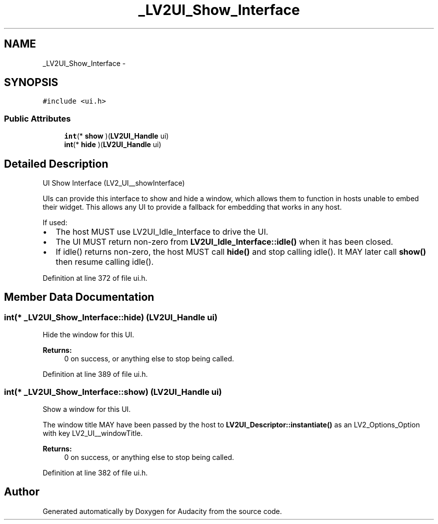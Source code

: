 .TH "_LV2UI_Show_Interface" 3 "Thu Apr 28 2016" "Audacity" \" -*- nroff -*-
.ad l
.nh
.SH NAME
_LV2UI_Show_Interface \- 
.SH SYNOPSIS
.br
.PP
.PP
\fC#include <ui\&.h>\fP
.SS "Public Attributes"

.in +1c
.ti -1c
.RI "\fBint\fP(* \fBshow\fP )(\fBLV2UI_Handle\fP ui)"
.br
.ti -1c
.RI "\fBint\fP(* \fBhide\fP )(\fBLV2UI_Handle\fP ui)"
.br
.in -1c
.SH "Detailed Description"
.PP 
UI Show Interface (LV2_UI__showInterface)
.PP
UIs can provide this interface to show and hide a window, which allows them to function in hosts unable to embed their widget\&. This allows any UI to provide a fallback for embedding that works in any host\&.
.PP
If used:
.IP "\(bu" 2
The host MUST use LV2UI_Idle_Interface to drive the UI\&.
.IP "\(bu" 2
The UI MUST return non-zero from \fBLV2UI_Idle_Interface::idle()\fP when it has been closed\&.
.IP "\(bu" 2
If idle() returns non-zero, the host MUST call \fBhide()\fP and stop calling idle()\&. It MAY later call \fBshow()\fP then resume calling idle()\&. 
.PP

.PP
Definition at line 372 of file ui\&.h\&.
.SH "Member Data Documentation"
.PP 
.SS "\fBint\fP(* _LV2UI_Show_Interface::hide) (\fBLV2UI_Handle\fP ui)"
Hide the window for this UI\&.
.PP
\fBReturns:\fP
.RS 4
0 on success, or anything else to stop being called\&. 
.RE
.PP

.PP
Definition at line 389 of file ui\&.h\&.
.SS "\fBint\fP(* _LV2UI_Show_Interface::show) (\fBLV2UI_Handle\fP ui)"
Show a window for this UI\&.
.PP
The window title MAY have been passed by the host to \fBLV2UI_Descriptor::instantiate()\fP as an LV2_Options_Option with key LV2_UI__windowTitle\&.
.PP
\fBReturns:\fP
.RS 4
0 on success, or anything else to stop being called\&. 
.RE
.PP

.PP
Definition at line 382 of file ui\&.h\&.

.SH "Author"
.PP 
Generated automatically by Doxygen for Audacity from the source code\&.
